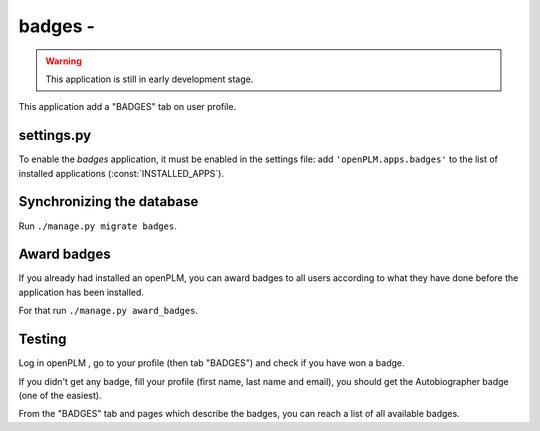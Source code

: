 .. _badges-admin:

===============================================
badges - 
===============================================

.. warning::

    This application is still in early development stage.

This application add a "BADGES" tab on user profile.


settings.py
==============

To enable the *badges* application, it must be enabled in the settings file: add
``'openPLM.apps.badges'`` to the list of installed applications
(:const:`INSTALLED_APPS`).


Synchronizing the database
==========================

Run ``./manage.py migrate badges``.


Award badges
=============

If you already had installed an openPLM, you can award badges to all users according
to what they have done before the application has been installed.

For that run ``./manage.py award_badges``.

Testing
=========

Log in openPLM , go to your profile (then tab "BADGES") and check if you have won a badge.

If you didn't get any badge, fill your profile (first name, last name and email), you should 
get the Autobiographer badge (one of the easiest).

From the "BADGES" tab and pages which describe the badges, you can reach a list of 
all available badges.
